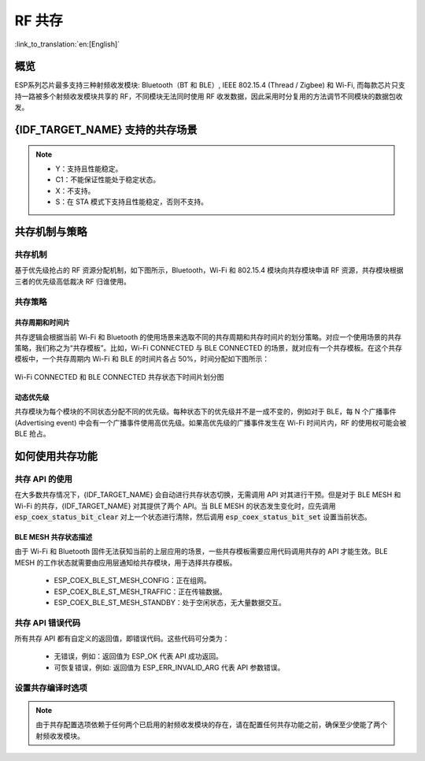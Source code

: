 RF 共存
==================
:link_to_translation:`en:[English]`

概览
-----

ESP系列芯片最多支持三种射频收发模块: Bluetooth（BT 和 BLE）, IEEE 802.15.4 (Thread / Zigbee) 和 Wi-Fi, 而每款芯片只支持一路被多个射频收发模块共享的 RF，不同模块无法同时使用 RF 收发数据，因此采用时分复用的方法调节不同模块的数据包收发。


{IDF_TARGET_NAME} 支持的共存场景
------------------------------------

.. only:: SOC_WIFI_SUPPORTED and SOC_BLE_SUPPORTED

  .. table:: Wi-Fi 和 BLE 共存支持功能

      +-------+--------+-----------+-----+------------+-----------+----------+
      |                            |BLE                                      |
      +                            +-----+------------+-----------+----------+
      |                            |Scan |Advertising |Connecting |Connected |
      +-------+--------+-----------+-----+------------+-----------+----------+
      | Wi-Fi |STA     |Scan       |Y    |Y           |Y          |Y         |
      +       +        +-----------+-----+------------+-----------+----------+
      |       |        |Connecting |Y    |Y           |Y          |Y         |
      +       +        +-----------+-----+------------+-----------+----------+
      |       |        |Connected  |Y    |Y           |Y          |Y         |
      +       +--------+-----------+-----+------------+-----------+----------+
      |       |SOFTAP  |TX Beacon  |Y    |Y           |Y          |Y         |
      +       +        +-----------+-----+------------+-----------+----------+
      |       |        |Connecting |C1   |C1          |C1         |C1        |
      +       +        +-----------+-----+------------+-----------+----------+
      |       |        |Connected  |C1   |C1          |C1         |C1        |
      +       +--------+-----------+-----+------------+-----------+----------+
      |       |Sniffer |RX         |C1   |C1          |C1         |C1        |
      +       +--------+-----------+-----+------------+-----------+----------+
      |       |ESP-NOW |RX         |S    |S           |S          |S         |
      +       +        +-----------+-----+------------+-----------+----------+
      |       |        |TX         |Y    |Y           |Y          |Y         |
      +-------+--------+-----------+-----+------------+-----------+----------+


.. only:: esp32

  .. table:: Wi-Fi 和经典蓝牙 (BT) 共存支持功能

      +-------+--------+-----------+--------+-------------+-----+----------+-----------+
      |                            |BR/EDR                                             |
      +                            +--------+-------------+-----+----------+-----------+
      |                            |Inquiry |Inquiry scan |Page |Page scan | Connected |
      +-------+--------+-----------+--------+-------------+-----+----------+-----------+
      | Wi-Fi |STA     |Scan       |Y       |Y            |Y    |Y         |Y          |
      +       +        +-----------+--------+-------------+-----+----------+-----------+
      |       |        |Connecting |Y       |Y            |Y    |Y         |Y          |
      +       +        +-----------+--------+-------------+-----+----------+-----------+
      |       |        |Connected  |Y       |Y            |Y    |Y         |Y          |
      +       +--------+-----------+--------+-------------+-----+----------+-----------+
      |       |SOFTAP  |TX Beacon  |Y       |Y            |Y    |Y         |Y          |
      +       +        +-----------+--------+-------------+-----+----------+-----------+
      |       |        |Connecting |C1      |C1           |C1   |C1        |C1         |
      +       +        +-----------+--------+-------------+-----+----------+-----------+
      |       |        |Connected  |C1      |C1           |C1   |C1        |C1         |
      +       +--------+-----------+--------+-------------+-----+----------+-----------+
      |       |Sniffer |RX         |C1      |C1           |C1   |C1        |C1         |
      +       +--------+-----------+--------+-------------+-----+----------+-----------+
      |       |ESP-NOW |RX         |S       |S            |S    |S         |S          |
      +       +        +-----------+--------+-------------+-----+----------+-----------+
      |       |        |TX         |Y       |Y            |Y    |Y         |Y          |
      +-------+--------+-----------+--------+-------------+-----+----------+-----------+

.. only:: SOC_WIFI_SUPPORTED and SOC_IEEE802154_SUPPORTED

  .. table:: Wi-Fi 和 IEEE 802.15.4 (Thread / Zigbee) 共存支持功能

      +-------+--------+-----------+--------+---------+-----------+
      |                            |Thread / Zigbee               |
      +                            +--------+---------+-----------+
      |                            |Scan    |Router   |End Device |
      +-------+--------+-----------+--------+---------+-----------+
      | Wi-Fi |STA     |Scan       |C1      |C1       |Y          |
      +       +        +-----------+--------+---------+-----------+
      |       |        |Connecting |C1      |C1       |Y          |
      +       +        +-----------+--------+---------+-----------+
      |       |        |Connected  |C1      |C1       |Y          |
      +       +--------+-----------+--------+---------+-----------+
      |       |SOFTAP  |TX Beacon  |Y       |X        |Y          |
      +       +        +-----------+--------+---------+-----------+
      |       |        |Connecting |C1      |X        |C1         |
      +       +        +-----------+--------+---------+-----------+
      |       |        |Connected  |C1      |X        |C1         |
      +       +--------+-----------+--------+---------+-----------+
      |       |Sniffer |RX         |C1      |X        |C1         |
      +-------+--------+-----------+--------+---------+-----------+

.. only:: SOC_BLE_SUPPORTED and SOC_IEEE802154_SUPPORTED

  .. table:: IEEE 802.15.4 (Thread / Zigbee) 和 BLE 共存支持功能

      +-----------------+-------------+-----+------------+-----------+----------+
      |                               |BLE                                      |
      +                               +-----+------------+-----------+----------+
      |                               |Scan |Advertising |Connecting |Connected |
      +-----------------+-------------+-----+------------+-----------+----------+
      | Thread / Zigbee |Scan         |X    |Y           |Y          |Y         |
      +                 +-------------+-----+------------+-----------+----------+
      |                 |Router       |X    |Y           |Y          |Y         |
      +                 +-------------+-----+------------+-----------+----------+
      |                 |End Device   |C1   |Y           |Y          |Y         |
      +-----------------+-------------+-----+------------+-----------+----------+

.. note::

  - Y：支持且性能稳定。
  - C1：不能保证性能处于稳定状态。
  - X：不支持。
  - S：在 STA 模式下支持且性能稳定，否则不支持。

.. only:: SOC_IEEE802154_SUPPORTED

  .. note::

    Thread 和 Zigbee 网络中的路由节点与其邻居保持非同步连接，因此需要持续接收信号。在仅有单一 RF 通路的情况下，Wi-Fi 或 BLE 流量的增加可能导致 Thread 和 Zigbee 通信的丢包率上升。

    为了构建基于 Wi-Fi 的 Thread 边界路由器或 Zigbee 网关产品，我们推荐采用双 SoC 方案（例如 ESP32-S3 + ESP32-H2），使用独立的 RF。这种配置能够同时接收 Wi-Fi 和 802.15.4 信号，确保最佳性能。


共存机制与策略
----------------------------------

共存机制
^^^^^^^^^^^^^^

基于优先级抢占的 RF 资源分配机制，如下图所示，Bluetooth，Wi-Fi 和 802.15.4 模块向共存模块申请 RF 资源，共存模块根据三者的优先级高低裁决 RF 归谁使用。

.. blockdiag::
    :scale: 100%
    :caption: 共存机制
    :align: center

    blockdiag {

      # global attributes
      node_height = 60;
      node_width = 120;
      span_width = 100;
      span_height = 60;
      default_shape = roundedbox;
      default_group_color = none;

      # node labels
      Wi-Fi [shape = box];
      Bluetooth [shape = box];
      802.15.4 [shape = box];
      Coexistence [shape = box, label = 'Coexistence module'];
      RF [shape = box, label = 'RF module'];

      # node connections
      Wi-Fi -> Coexistence;
      Bluetooth  -> Coexistence;
      802.15.4  -> Coexistence;
      Coexistence -> RF;
    }

.. _coexist_policy-cn:

共存策略
^^^^^^^^^^^^^^

共存周期和时间片
"""""""""""""""""""

.. only:: esp32

  Wi-Fi、BT、BLE 三者对于 RF 的使用，主要是按照时间片来划分的。在一个共存周期内，按照 Wi-Fi、BT、BLE 的顺序划分时间片。在 Wi-Fi 的时间片内，Wi-Fi 会向共存仲裁模块发出较高优先级的请求，同理，BT/BLE 在自己的时间片内会具有较高优先级。共存周期大小和各个时间片占比根据 Wi-Fi 的状态分成四类：


.. only:: SOC_WIFI_SUPPORTED and SOC_BLE_SUPPORTED and not esp32

  Wi-Fi、BLE 二者对于 RF 的使用，主要是按照时间片来划分的。在 Wi-Fi 的时间片内，Wi-Fi 会向共存仲裁模块发出较高优先级的请求，在 Bluetooth 的时间片内，BLE 会具有较高优先级。共存周期大小和各个时间片占比根据 Wi-Fi 的状态分成四类：

.. list::

  :esp32: 1) IDLE 状态：BT 和 BLE 共存由 Bluetooth 模块控制。
  :SOC_WIFI_SUPPORTED and SOC_BLE_SUPPORTED and not esp32: 1) IDLE 状态：RF 模块由 Bluetooth 模块控制。
  #) CONNECTED 状态：共存周期以目标信标传输时间 (Target Beacon Transmission Time, TBTT) 点为起始点，周期大于 100 ms。
  #) SCAN 状态：Wi-Fi 时间片以及共存周期都比在 CONNECTED 状态下的长。为了确保蓝牙的性能，蓝牙的时间片也会做相应的调整。
  #) CONNECTING 状态：Wi-Fi 时间片比在 CONNECTED 状态下的长。为了确保蓝牙的性能，蓝牙的时间片也会做相应的调整。


共存逻辑会根据当前 Wi-Fi 和 Bluetooth 的使用场景来选取不同的共存周期和共存时间片的划分策略。对应一个使用场景的共存策略，我们称之为“共存模板”。比如，Wi-Fi CONNECTED 与 BLE CONNECTED 的场景，就对应有一个共存模板。在这个共存模板中，一个共存周期内 Wi-Fi 和 BLE 的时间片各占 50%，时间分配如下图所示：

.. figure:: ../../_static/coexist_wifi_connected_and_ble_connected_time_slice.png
    :align: center
    :alt: Wi-Fi CONNECTED 和 BLE CONNECTED 状态下时间片划分图
    :figclass: align-center

    Wi-Fi CONNECTED 和 BLE CONNECTED 共存状态下时间片划分图

.. only:: SOC_IEEE802154_SUPPORTED

  IEEE 802.15.4 模块根据预先分配的优先级请求 RF 资源。普通的接收操作被分配为最低优先级，这意味着 Wi-Fi 和 BLE 在需要时会优先占用 RF，而 802.15.4 只能在剩余时间内进行接收。其他 802.15.4 操作，例如发送和接收 ACK 以及在指定时间内的发送和接收，被分配了更高的优先级。然而，它们能否实际获得 RF 资源最终取决于当时 Wi-Fi 和 BLE 操作的优先级。

动态优先级
"""""""""""""""""""

共存模块为每个模块的不同状态分配不同的优先级。每种状态下的优先级并不是一成不变的，例如对于 BLE，每 N 个广播事件 (Advertising event) 中会有一个广播事件使用高优先级。如果高优先级的广播事件发生在 Wi-Fi 时间片内，RF 的使用权可能会被 BLE 抢占。

.. only:: SOC_WIFI_SUPPORTED

    Wi-Fi 非连接模块的共存
    """"""""""""""""""""""""""""

    在一定程度上，某些 Wi-Fi 非连接模块功耗参数 Window 与 Interval 的组合会导致共存模块在 Wi-Fi 时间片外申请共存优先级。这是为了按设定的功耗参数在共存时获取 RF 资源，但这会影响既定的蓝牙性能。

    如果 Wi-Fi 非连接模块功耗参数为默认值时，上述动作不会发生，共存模块会按照性能稳定的模式运行。因此，除非您对特定非连接功耗参数下的共存性能有足够的测试，请在共存场景下将 Wi-Fi 非连接模块功耗参数配置为默认参数。

    请参考 :ref:`非连接模块功耗管理 <connectionless-module-power-save-cn>` 获取更多信息。

如何使用共存功能
----------------------------------

共存 API 的使用
^^^^^^^^^^^^^^^^^^^^^^^^^^^^

在大多数共存情况下，{IDF_TARGET_NAME} 会自动进行共存状态切换，无需调用 API 对其进行干预。但是对于 BLE MESH 和 Wi-Fi 的共存，{IDF_TARGET_NAME} 对其提供了两个 API。当 BLE MESH 的状态发生变化时，应先调用 :code:`esp_coex_status_bit_clear` 对上一个状态进行清除，然后调用 :code:`esp_coex_status_bit_set` 设置当前状态。

BLE MESH 共存状态描述
""""""""""""""""""""""""""""

由于 Wi-Fi 和 Bluetooth 固件无法获知当前的上层应用的场景，一些共存模板需要应用代码调用共存的 API 才能生效。BLE MESH 的工作状态就需要由应用层通知给共存模块，用于选择共存模板。

  - ESP_COEX_BLE_ST_MESH_CONFIG：正在组网。
  - ESP_COEX_BLE_ST_MESH_TRAFFIC：正在传输数据。
  - ESP_COEX_BLE_ST_MESH_STANDBY：处于空闲状态，无大量数据交互。


共存 API 错误代码
^^^^^^^^^^^^^^^^^^^^^^^^^^^^

所有共存 API 都有自定义的返回值，即错误代码。这些代码可分类为：

  - 无错误，例如：返回值为 ESP_OK 代表 API 成功返回。
  - 可恢复错误，例如: 返回值为 ESP_ERR_INVALID_ARG 代表 API 参数错误。


设置共存编译时选项
^^^^^^^^^^^^^^^^^^^^^^^^^^^^

.. list::

  - 在完成共存程序编写的时候，您必须通过 menuconfig 选择 :ref:`CONFIG_ESP_COEX_SW_COEXIST_ENABLE` 打开软件共存配置选项，否则就无法使用上文中提到的共存功能。
  :esp32: - 为了在共存情况下获得更好的 Wi-Fi 和蓝牙的通信性能，建议将 Wi-Fi 协议栈的 task 和蓝牙 Controller 以及 Host 协议栈的 task 运行在不同的 CPU 上。您可以通过 :ref:`CONFIG_BTDM_CTRL_PINNED_TO_CORE_CHOICE` 和 :ref:`CONFIG_BT_BLUEDROID_PINNED_TO_CORE_CHOICE` （或者 :ref:`CONFIG_BT_NIMBLE_PINNED_TO_CORE_CHOICE` ）选择将蓝牙 controller 以及 host 协议栈的 task 放在同一个 CPU 上，再通过 :ref:`CONFIG_ESP_WIFI_TASK_CORE_ID`  选择将 Wi-Fi 协议栈 task 放在另一个 CPU 上。
  :esp32s3: - 为了在共存情况下获得更好的 Wi-Fi 和蓝牙的通信性能，建议将 Wi-Fi 协议栈的 task 和蓝牙 Controller 以及 Host 协议栈的 task 运行在不同的 CPU 上，您可以通过 :ref:`CONFIG_BT_CTRL_PINNED_TO_CORE_CHOICE` 和 :ref:`CONFIG_BT_BLUEDROID_PINNED_TO_CORE_CHOICE` （或者 :ref:`CONFIG_BT_NIMBLE_PINNED_TO_CORE_CHOICE` ）选择将蓝牙 controller 以及 host 协议栈的 task 放在同一个 CPU 上，再通过 :ref:`CONFIG_ESP_WIFI_TASK_CORE_ID`  选择将 Wi-Fi 协议栈 task 放在另一个 CPU 上。
  :esp32: - 在共存情况下 BLE SCAN 可能会被 Wi-Fi 打断且 Wi-Fi 在当前的 BLE scan window 结束前释放了 RF 资源。为了使 BLE 在当前的 scan window 内再次获取 RF 资源，您可以通过 :ref:`CONFIG_BTDM_CTRL_FULL_SCAN_SUPPORTED` 选择打开 FULL SCAN 配置选项。
  :esp32c3 or esp32s3: - 在 BLE 连接过程中使用了 LE Coded PHY 时，为了防止蓝牙数据包持续时间较长而对 Wi-Fi 的性能产生严重影响，您可以在 :ref:`CONFIG_BT_CTRL_COEX_PHY_CODED_TX_RX_TLIM` 的子选项中选择 `BT_CTRL_COEX_PHY_CODED_TX_RX_TLIM_EN` ，打开限制 TX/RX 最大时间的配置选项。
  :esp32c2 or esp32c6: - 在 BLE 连接过程中使用了 LE Coded PHY 时，为了防止蓝牙数据包持续时间较长而对 Wi-Fi 的性能产生严重影响，您可以在 :ref:`CONFIG_BT_LE_COEX_PHY_CODED_TX_RX_TLIM` 的子选项中选择 `BT_LE_COEX_PHY_CODED_TX_RX_TLIM_EN` ，打开限制 TX/RX 最大时间的配置选项。
  :SOC_BT_SUPPORTED or SOC_WIFI_SUPPORTED: - 您可以通过修改以下 menuconfig 选项，以减小内存开销：

    .. only:: SOC_BT_SUPPORTED

      - :ref:`CONFIG_BT_BLE_DYNAMIC_ENV_MEMORY` 选择打开蓝牙协议栈动态内存配置选项。

    .. only:: SOC_WIFI_SUPPORTED

      - :ref:`CONFIG_ESP_WIFI_STATIC_RX_BUFFER_NUM`  选择减少 Wi-Fi 静态接收数据缓冲区的数量。
      - :ref:`CONFIG_ESP_WIFI_DYNAMIC_RX_BUFFER_NUM` 选择减少 Wi-Fi 动态接收数据缓冲区的数量。
      - :ref:`CONFIG_ESP_WIFI_TX_BUFFER` 选择使用动态分配发送数据缓冲区配置选项。
      - :ref:`CONFIG_ESP_WIFI_DYNAMIC_TX_BUFFER_NUM` 选择减少 Wi-Fi 动态发送数据缓冲区的数量。
      - :ref:`CONFIG_ESP_WIFI_TX_BA_WIN` 选择减少 Wi-Fi Block Ack TX 窗口的数量。
      - :ref:`CONFIG_ESP_WIFI_RX_BA_WIN` 选择减少 Wi-Fi Block Ack RX 窗口的数量。
      - :ref:`CONFIG_ESP_WIFI_MGMT_SBUF_NUM` 选择减少 Wi-Fi 管理短缓冲区的数量。
      - :ref:`CONFIG_ESP_WIFI_RX_IRAM_OPT` 选择关闭此配置选项，关闭此配置选项将会减少大约 17 KB 的 IRAM 内存。
      - :ref:`CONFIG_LWIP_TCP_SND_BUF_DEFAULT` 选择减小 TCP 套接字默认发送缓存区。
      - :ref:`CONFIG_LWIP_TCP_WND_DEFAULT` 选择减小 TCP 套接字默认接收窗口。
      - :ref:`CONFIG_LWIP_TCP_RECVMBOX_SIZE` 可配置减小 TCP 接收邮箱。接受邮箱负责缓冲 TCP 连接中的数据，确保数据流畅传输。
      - :ref:`CONFIG_LWIP_UDP_RECVMBOX_SIZE` 选择减小 UDP 接收邮箱。
      - :ref:`CONFIG_LWIP_TCPIP_RECVMBOX_SIZE` 选择减小 TCPIP 任务接收邮箱。


.. note::

  由于共存配置选项依赖于任何两个已启用的射频收发模块的存在，请在配置任何共存功能之前，确保至少使能了两个射频收发模块。
